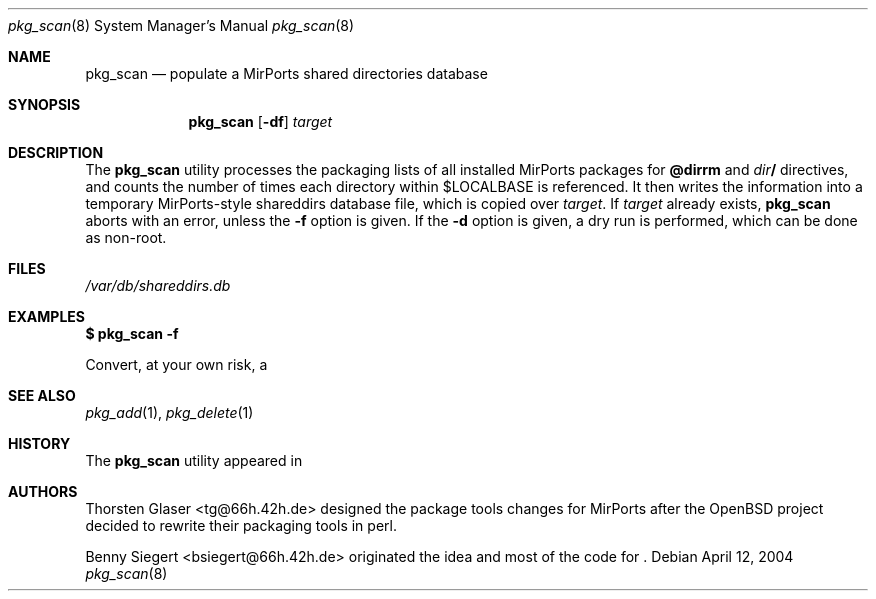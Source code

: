 .\" $MirOS$
.\"-
.\" Copyright (c) 2004, 2005
.\"	Thorsten "mirabile" Glaser <tg@66h.42h.de>
.\"	Benny Siegert <bsiegert@gmx.de>
.\"
.\" Licensee is hereby permitted to deal in this work without restric-
.\" tion, including unlimited rights to use, publicly perform, modify,
.\" merge, distribute, sell, give away or sublicence, provided all co-
.\" pyright notices above, these terms and the disclaimer are retained
.\" in all redistributions or reproduced in accompanying documentation
.\" or other materials provided with binary redistributions.
.\"
.\" Licensor hereby provides this work "AS IS" and WITHOUT WARRANTY of
.\" any kind, expressed or implied, to the maximum extent permitted by
.\" applicable law, but with the warranty of being written without ma-
.\" licious intent or gross negligence; in no event shall licensor, an
.\" author or contributor be held liable for any damage, direct, indi-
.\" rect or other, however caused, arising in any way out of the usage
.\" of this work, even if advised of the possibility of such damage.
.\"-
.Dd April 12, 2004
.Dt pkg_scan 8
.Os
.Sh NAME
.Nm pkg_scan
.Nd populate a MirPorts shared directories database
.Sh SYNOPSIS
.Nm
.Op Fl df
.Ar target
.Sh DESCRIPTION
The
.Nm
utility processes the packaging lists of all installed MirPorts packages for
.Cm @dirrm
and
.Ar dir Ns Cm /
directives, and counts the number of times each directory within
.Ev $LOCALBASE
is referenced.
It then writes the information into a temporary MirPorts-style shareddirs
database file, which is copied over
.Pa target .
If
.Pa target
already exists,
.Nm
aborts with an error, unless the
.Fl f
option is given.
If the
.Fl d
option is given, a dry run is performed, which can be done as non-root.
.Sh FILES
.Pa /var/db/shareddirs.db
.Sh EXAMPLES
.Li $ pkg_scan -f
.Pp
Convert, at your own risk, a
.Mx
\#7ter to a
.Mx
\#7quater system once.
.Sh SEE ALSO
.Xr pkg_add 1 ,
.Xr pkg_delete 1
.Sh HISTORY
The
.Nm
utility appeared in
.Mx
\#7-stable.
.Sh AUTHORS
.An Thorsten Glaser Aq tg@66h.42h.de
designed the
.Mx
package tools changes for MirPorts after the
.Ox
project decided to rewrite their packaging tools in perl.
.Pp
.An Benny Siegert Aq bsiegert@66h.42h.de
originated the idea and most of the code for
.Nm "" .
